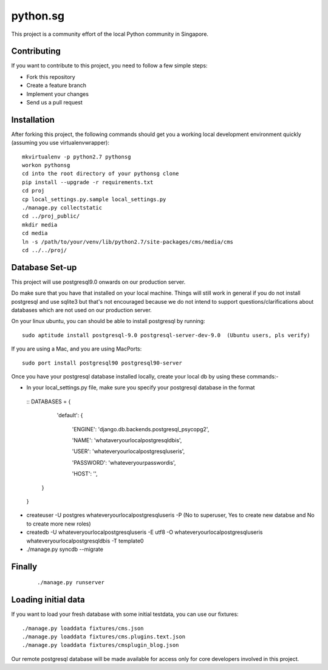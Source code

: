 ==========
python.sg
==========

This project is a community effort of the local Python community in Singapore.

Contributing
=============

If you want to contribute to this project, you need to follow a few simple 
steps:

- Fork this repository
- Create a feature branch
- Implement your changes
- Send us a pull request
  
Installation
=============

After forking this project, the following commands should get you a working
local development environment quickly (assuming you use virtualenvwrapper)::

    mkvirtualenv -p python2.7 pythonsg
    workon pythonsg
    cd into the root directory of your pythonsg clone
    pip install --upgrade -r requirements.txt
    cd proj
    cp local_settings.py.sample local_settings.py
    ./manage.py collectstatic
    cd ../proj_public/ 
    mkdir media
    cd media
    ln -s /path/to/your/venv/lib/python2.7/site-packages/cms/media/cms
    cd ../../proj/

Database Set-up
=====================

This project will use postgresql9.0 onwards on our production server.  

Do make sure that you have that installed on your local machine.
Things will still work in general if you do not install postgresql and use sqlite3 but that's not encouraged 
because we do not intend to support questions/clarifications about databases which are not used on our production
server.

On your linux ubuntu, you can should be able to install postgresql by running::
   
    sudo aptitude install postgresql-9.0 postgresql-server-dev-9.0  (Ubuntu users, pls verify)
 
If you are using a Mac, and you are using MacPorts::

    sudo port install postgresql90 postgresql90-server

Once you have your postgresql database installed locally, create your local db by using these commands:-

- In your local_settings.py file, make sure you specify your postgresql database in the format

 ::
 DATABASES = {
 
    'default': {

     'ENGINE': 'django.db.backends.postgresql_psycopg2',

     'NAME': 'whataveryourlocalpostgresqldbis',

     'USER': 'whateveryourlocalpostgresqluseris',

     'PASSWORD': 'whateveryourpasswordis',

     'HOST': '',

   }

 }

- createuser -U postgres whateveryourlocalpostgresqluseris -P  (No to superuser, Yes to create new databse and No to create more new roles)
- createdb -U whateveryourlocalpostgresqluseris -E utf8 -O whateveryourlocalpostgresqluseris whateveryourlocalpostgresqldbis -T template0
- ./manage.py syncdb --migrate


Finally
=====================

  ::

  ./manage.py runserver

Loading initial data
=====================

If you want to load your fresh database with some initial testdata, you can use
our fixtures::

  ./manage.py loaddata fixtures/cms.json
  ./manage.py loaddata fixtures/cms.plugins.text.json
  ./manage.py loaddata fixtures/cmsplugin_blog.json

Our remote postgresql database will be made available for access only for core developers involved in this project.
